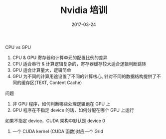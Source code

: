 #+TITLE: Nvidia 培训
#+DATE: 2017-03-24
#+LAYOUT: post
#+TAGS:
#+CATEGORIES:

**** CPU vs GPU

1. CPU & GPU 寄存器和计算单元的配置比例的差异
2. CPU 适合串行 & 计算逻辑复杂的，寄存器缓存较大适合逻辑判断跳转
3. GPU 适合计算量大，逻辑简单
4. GPU 为不同的计算用途设置了不同的计算核心, 针对不同的数据结构提供了不同的缓存区(TEXT, Content Cache)


**** 问题

1. 非 GPU 程序，如何判断哪些处理逻辑跑在 GPU 上
2. GPU 程序在不指定 device 的话，如何分配在哪个 GPU 上运行
如果不指定 device，CUDA 架构中默认是 device 0
3. 一个 CUDA kernel (CUDA 函数)对应一个 Grid
